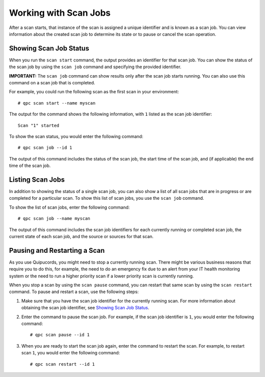 Working with Scan Jobs
----------------------
After a scan starts, that instance of the scan is assigned a unique identifier and is known as a scan job. You can view information about the created scan job to determine its state or to pause or cancel the scan operation.

Showing Scan Job Status
^^^^^^^^^^^^^^^^^^^^^^^
When you run the ``scan start`` command, the output provides an identifier for that scan job. You can show the status of the scan job by using the ``scan job`` command and specifying the provided identifier.

**IMPORTANT:** The ``scan job`` command can show results only after the scan job starts running. You can also use this command on a scan job that is completed.

For example, you could run the following scan as the first scan in your environment::

  # qpc scan start --name myscan

The output for the command shows the following information, with ``1`` listed as the scan job identifier::

  Scan "1" started

To show the scan status, you would enter the following command::

  # qpc scan job --id 1

The output of this command includes the status of the scan job, the start time of the scan job, and (if applicable) the end time of the scan job.

Listing Scan Jobs
^^^^^^^^^^^^^^^^^
In addition to showing the status of a single scan job, you can also show a list of all scan jobs that are in progress or are completed for a particular scan. To show this list of scan jobs, you use the ``scan job`` command.

To show the list of scan jobs, enter the following command::

  # qpc scan job --name myscan

The output of this command includes the scan job identifiers for each currently running or completed scan job, the current state of each scan job, and the source or sources for that scan.

Pausing and Restarting a Scan
^^^^^^^^^^^^^^^^^^^^^^^^^^^^^
As you use Quipucords, you might need to stop a currently running scan. There might be various business reasons that require you to do this, for example, the need to do an emergency fix due to an alert from your IT health monitoring system or the need to run a higher priority scan if a lower priority scan is currently running.

When you stop a scan by using the ``scan pause`` command, you can restart that same scan by using the ``scan restart`` command. To pause and restart a scan, use the following steps:

1. Make sure that you have the scan job identifier for the currently running scan. For more information about obtaining the scan job identifier, see `Showing Scan Job Status`_.

2. Enter the command to pause the scan job. For example, if the scan job identifier is ``1``, you would enter the following command::

    # qpc scan pause --id 1

3. When you are ready to start the scan job again, enter the command to restart the scan. For example, to restart scan ``1``, you would enter the following command::

    # qpc scan restart --id 1
